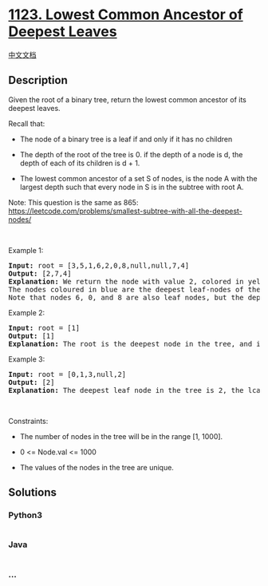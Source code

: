 * [[https://leetcode.com/problems/lowest-common-ancestor-of-deepest-leaves][1123.
Lowest Common Ancestor of Deepest Leaves]]
  :PROPERTIES:
  :CUSTOM_ID: lowest-common-ancestor-of-deepest-leaves
  :END:
[[./solution/1100-1199/1123.Lowest Common Ancestor of Deepest Leaves/README.org][中文文档]]

** Description
   :PROPERTIES:
   :CUSTOM_ID: description
   :END:

#+begin_html
  <p>
#+end_html

Given the root of a binary tree, return the lowest common ancestor of
its deepest leaves.

#+begin_html
  </p>
#+end_html

#+begin_html
  <p>
#+end_html

Recall that:

#+begin_html
  </p>
#+end_html

#+begin_html
  <ul>
#+end_html

#+begin_html
  <li>
#+end_html

The node of a binary tree is a leaf if and only if it has no children

#+begin_html
  </li>
#+end_html

#+begin_html
  <li>
#+end_html

The depth of the root of the tree is 0. if the depth of a node is d, the
depth of each of its children is d + 1.

#+begin_html
  </li>
#+end_html

#+begin_html
  <li>
#+end_html

The lowest common ancestor of a set S of nodes, is the node A with the
largest depth such that every node in S is in the subtree with root A.

#+begin_html
  </li>
#+end_html

#+begin_html
  </ul>
#+end_html

#+begin_html
  <p>
#+end_html

Note: This question is the same as 865:
https://leetcode.com/problems/smallest-subtree-with-all-the-deepest-nodes/

#+begin_html
  </p>
#+end_html

#+begin_html
  <p>
#+end_html

 

#+begin_html
  </p>
#+end_html

#+begin_html
  <p>
#+end_html

Example 1:

#+begin_html
  </p>
#+end_html

#+begin_html
  <pre>
  <strong>Input:</strong> root = [3,5,1,6,2,0,8,null,null,7,4]
  <strong>Output:</strong> [2,7,4]
  <strong>Explanation:</strong> We return the node with value 2, colored in yellow in the diagram.
  The nodes coloured in blue are the deepest leaf-nodes of the tree.
  Note that nodes 6, 0, and 8 are also leaf nodes, but the depth of them is 2, but the depth of nodes 7 and 4 is 3.</pre>
#+end_html

#+begin_html
  <p>
#+end_html

Example 2:

#+begin_html
  </p>
#+end_html

#+begin_html
  <pre>
  <strong>Input:</strong> root = [1]
  <strong>Output:</strong> [1]
  <strong>Explanation:</strong> The root is the deepest node in the tree, and it&#39;s the lca of itself.
  </pre>
#+end_html

#+begin_html
  <p>
#+end_html

Example 3:

#+begin_html
  </p>
#+end_html

#+begin_html
  <pre>
  <strong>Input:</strong> root = [0,1,3,null,2]
  <strong>Output:</strong> [2]
  <strong>Explanation:</strong> The deepest leaf node in the tree is 2, the lca of one node is itself.
  </pre>
#+end_html

#+begin_html
  <p>
#+end_html

 

#+begin_html
  </p>
#+end_html

#+begin_html
  <p>
#+end_html

Constraints:

#+begin_html
  </p>
#+end_html

#+begin_html
  <ul>
#+end_html

#+begin_html
  <li>
#+end_html

The number of nodes in the tree will be in the range [1, 1000].

#+begin_html
  </li>
#+end_html

#+begin_html
  <li>
#+end_html

0 <= Node.val <= 1000

#+begin_html
  </li>
#+end_html

#+begin_html
  <li>
#+end_html

The values of the nodes in the tree are unique.

#+begin_html
  </li>
#+end_html

#+begin_html
  </ul>
#+end_html

** Solutions
   :PROPERTIES:
   :CUSTOM_ID: solutions
   :END:

#+begin_html
  <!-- tabs:start -->
#+end_html

*** *Python3*
    :PROPERTIES:
    :CUSTOM_ID: python3
    :END:
#+begin_src python
#+end_src

*** *Java*
    :PROPERTIES:
    :CUSTOM_ID: java
    :END:
#+begin_src java
#+end_src

*** *...*
    :PROPERTIES:
    :CUSTOM_ID: section
    :END:
#+begin_example
#+end_example

#+begin_html
  <!-- tabs:end -->
#+end_html

